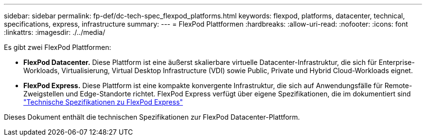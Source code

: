 ---
sidebar: sidebar 
permalink: fp-def/dc-tech-spec_flexpod_platforms.html 
keywords: flexpod, platforms, datacenter, technical, specifications, express, infrastructure 
summary:  
---
= FlexPod Plattformen
:hardbreaks:
:allow-uri-read: 
:nofooter: 
:icons: font
:linkattrs: 
:imagesdir: ./../media/


[role="lead"]
Es gibt zwei FlexPod Plattformen:

* *FlexPod Datacenter.* Diese Plattform ist eine äußerst skalierbare virtuelle Datacenter-Infrastruktur, die sich für Enterprise-Workloads, Virtualisierung, Virtual Desktop Infrastructure (VDI) sowie Public, Private und Hybrid Cloud-Workloads eignet.
* *FlexPod Express.* Diese Plattform ist eine kompakte konvergente Infrastruktur, die sich auf Anwendungsfälle für Remote-Zweigstellen und Edge-Standorte richtet. FlexPod Express verfügt über eigene Spezifikationen, die im dokumentiert sind https://www.netapp.com/us/media/tr-4293.pdf["Technische Spezifikationen zu FlexPod Express"^]


Dieses Dokument enthält die technischen Spezifikationen zur FlexPod Datacenter-Plattform.
